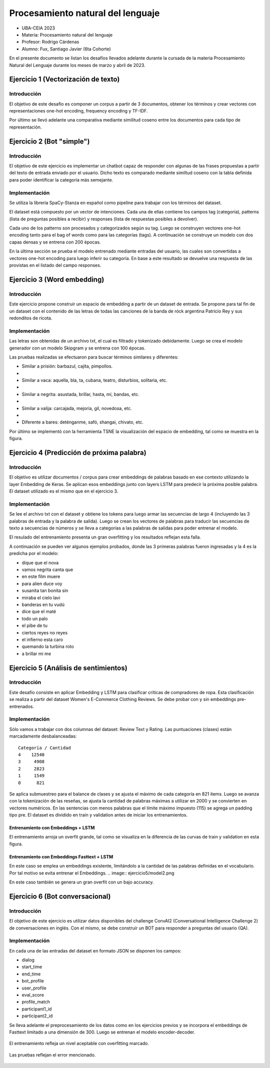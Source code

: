 ******************
Procesamiento natural del lenguaje
******************

- UBA-CEIA 2023  
- Materia: Procesamiento natural del lenguaje  
- Profesor: Rodrigo Cárdenas
- Alumno: Fux, Santiago Javier (6ta Cohorte)

En el presente documento se listan los desafíos llevados adelante durante la cursada de la materia Procesamiento Natural del Lenguaje
durante los meses de marzo y abril de 2023.


Ejercicio 1 (Vectorización de texto)
===========================
Introducción
-----------------------------
El objetivo de este desafío es componer un corpus a partir de 3 documentos, obtener los términos y crear vectores con representaciones 
one-hot encoding, frequency encoding y TF-IDF.  

Por último se llevó adelante una comparativa mediante similitud coseno entre los documentos para cada tipo de representación. 

Ejercicio 2 (Bot "simple")
===========================
Introducción
-----------------------------
El objetivo de este ejercicio es implementar un chatbot capaz de responder con algunas de las frases propuestas a partir del texto
de entrada enviado por el usuario. Dicho texto es comparado mediante similtud coseno con la tabla definida para poder identificar la categoría más semejante.

Implementación
-----------------------------
Se utiliza la librería SpaCy-Stanza en español como pipeline para trabajar con los términos del dataset.

El dataset está compuesto por un vector de intenciones. Cada una de ellas contiene los campos tag (categoría), patterns (lista de preguntas posibles a recibir) y 
responses (lista de respuestas posibles a devolver).

Cada uno de los patterns son procesados y categorizados según su tag. Luego se construyen vectores one-hot encoding tanto para el bag of words como para las categorías (tags).
A continuación se construye un modelo con dos capas densas y se entrena con 200 épocas.

.. image:: ejercicio\ 2/train.png

En la última sección se prueba el modelo entrenado mediante entradas del usuario, las cuales son convertidas a vectores one-hot encoding para luego inferir su categoría.
En base a este resultado se devuelve una respuesta de las provistas en el  listado del campo responses.

.. image:: ejercicio\ 2/result.png


Ejercicio 3 (Word embedding)
===========================
Introducción
-----------------------------
Este ejercicio propone construir un espacio de embedding a partir de un dataset de entrada. Se propone para tal fin de un dataset 
con el contenido de las letras de todas las canciones de la banda de róck argentina Patricio Rey y sus redonditos de ricota.

Implementación
-----------------------------
Las letras son obtenidas de un archivo txt, el cual es filtrado y tokenizado debidamente. Luego se crea el modelo generador con un modelo Skipgram y se entrena con 100 épocas.

Las pruebas realizadas se efectuaron para buscar términos similares y diferentes:

- Similar a prisión: barbazul, cajita, pimpollos.
- 
- Similar a vaca: aquella, bla, ta, cubana, teatro, disturbios, solitaria, etc.
- 
- Similar a negrita: asustada, brillar, hasta, mí, bandas, etc.
- 
- Similar a valija: carcajada, mejoría, gil, novedosa, etc.
- 
- Diferente a bares: deténganme, safó, shangai, chivato, etc.

Por último se implementó con la herramienta TSNE la visualización del espacio de embedding, tal como se muestra en la figura. 

.. image:: ejercicio\ 3/tsne_plot.png

Ejercicio 4 (Predicción de próxima palabra)
===========================
Introducción
-----------------------------
El objetivo es utilizar documentos / corpus para crear embeddings de palabras basado en ese contexto utilizando la layer 
Embedding de Keras. Se aplican esos embeddings junto con layers LSTM para predecir la próxima posible palabra. El dataset utilizado es el 
mismo que en el ejercicio 3.

Implementación
-----------------------------
Se lee el archivo txt con el dataset y obtiene los tokens para luego armar las secuencias de largo 4 (incluyendo las 3 palabras de entrada y la palabra de salida).
Luego se crean los vectores de palabras para traducir las secuencias de texto a secuencias de números y se lleva a categorías a las palabras de salidas para poder entrenar el modelo. 

.. image:: ejercicio\ 4/model.png

El resulado del entrenamiento presenta un gran overfitting y los resultados reflejan esta falla.

.. image:: ejercicio\ 4/train.png"

A continuación se pueden ver algunos ejemplos probados, donde las 3 primeras palabras fueron ingresadas y la 4 es la predicha por el modelo:

-  dique que el nova

-  vamos negrita canta que

-  en este film muere

-  para alien duce voy

- susanita tan bonita sin

-  miraba el cielo lavi

-  banderas en tu vudú

-  dice que el maté

-  todo un palo 

-  el pibe de tu

-  ciertos reyes no reyes

-  el infierno esta caro

-  quemando la turbina roto

-  a brillar mi me


Ejercicio 5 (Análisis de sentimientos)
===========================
Introducción
-----------------------------

Este desafío consiste en aplicar Embedding y LSTM para clasificar críticas de compradores de ropa. Esta clasificación se realiza 
a partir del dataset Women's E-Commerce Clothing Reviews.
Se debe probar con y sin embeddings pre-entrenados.

Implementación
-----------------------------
Sólo vamos a trabajar con dos columnas del dataset: Review Text y Rating. Las puntuaciones (clases) están marcadamente desbalanceadas:
:: 
  Categoría / Cantidad
  4    12540
  3     4908
  2     2823
  1     1549
  0      821

Se aplica submuestreo para el balance de clases y se ajusta el máximo de cada categoría en 821 items.
Luego se avanza con la tokenización de las reseñas, se ajusta la cantidad de palabras máximas a utilizar en 2000 y se convierten en vectores numéricos.
En las sentencias con menos palabras que el límite máximo impuesto (115) se agrega un padding tipo pre.
El dataset es dividido en train y validation antes de iniciar los entrenamientos.


Entrenamiento con Embeddings + LSTM
^^^^^^^^^^^^^^^^^^^^^^^^^^^^^^^^^^^^^

.. image:: ejercicio\ 5/model1.png

El entrenamiento arroja un overfit grande, tal como se visualiza en la diferencia de las curvas de train y validation en esta figura.

.. image:: ejercicio\ 5/model1-train.png


Entrenamiento con Embeddings Fasttext + LSTM
^^^^^^^^^^^^^^^^^^^^^^^^^^^^^^^^^^^^^
En este caso se emplea un embeddings existente, limitándolo a la cantidad de las palabras definidas en el vocabulario. Por tal motivo se evita entrenar el Embeddings.
.. image:: ejercicio\ 5/model2.png

En este caso también se genera un gran overfit con un bajo accuracy.

.. image:: ejercicio\ 5/model2-train.png


Ejercicio 6 (Bot conversacional)
===========================
Introducción
-----------------------------
El objetivo de este ejercicio es utilizar datos disponibles del challenge ConvAI2 (Conversational Intelligence Challenge 2) de conversaciones en inglés. 
Con el mismo, se debe construir un BOT para responder a preguntas del usuario (QA).

Implementación
-----------------------------
En cada una de las entradas del dataset en formato JSON se disponen los campos:

- dialog

- start_time

- end_time

- bot_profile

- user_profile

- eval_score

- profile_match

- participant1_id

- participant2_id

Se lleva adelante el preprocesamiento de los datos como en los ejercicios previos y se incorpora el embeddings de Fasttext limitado a una dimensión de 300. Luego se entrenan el modelo encoder-decoder.

 .. image:: ejercicio\ 6/model1.png

El entrenamiento refleja un nivel aceptable con overfitting marcado. 

 .. image:: ejercicio\ 6/train.png

Las pruebas reflejan el error mencionado.

 .. image:: ejercicio\ 6/result.png
